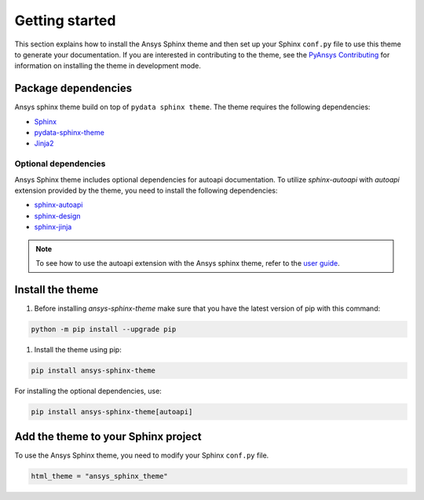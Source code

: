 .. _ref_getting_started:

Getting started
###############

This section explains how to install the Ansys Sphinx theme and then set up your
Sphinx ``conf.py`` file to use this theme to generate your documentation.
If you are interested in contributing to the theme, see the `PyAnsys Contributing <Pyansys_contributing>`_ for
information on installing the theme in development mode.

Package dependencies
====================
Ansys sphinx theme build on top of ``pydata sphinx theme``.
The theme requires the following dependencies:

- `Sphinx <Sphinx_PyPI_>`_
- `pydata-sphinx-theme <PyData_PyPI_>`_
- `Jinja2 <Jinja2_PyPI_>`_

Optional dependencies
---------------------
Ansys Sphinx theme includes optional dependencies for autoapi documentation.
To utilize `sphinx-autoapi` with `autoapi` extension provided by the theme,
you need to install the following dependencies:

- `sphinx-autoapi <Sphinx_AutoAPI_PyPI_>`_
- `sphinx-design <Sphinx_Design_PyPI_>`_
- `sphinx-jinja <Sphinx_Jinja_PyPI_>`_

.. note::
   To see how to use the autoapi extension with the Ansys sphinx theme, refer to the
   `user guide <autoapi>`_.

Install the theme
=================

#. Before installing `ansys-sphinx-theme` make sure that you have the latest version of pip with this command:

.. code::

   python -m pip install --upgrade pip

#. Install the theme using pip:

.. code::

   pip install ansys-sphinx-theme

For installing the optional dependencies, use:

.. code::

   pip install ansys-sphinx-theme[autoapi]


Add the theme to your Sphinx project
=====================================

To use the Ansys Sphinx theme, you need to modify your Sphinx ``conf.py`` file.

.. code:: python

   html_theme = "ansys_sphinx_theme"

.. _Sphinx: https://www.sphinx-doc.org/en/master/
.. _Sphinx_PyPI: https://pypi.org/project/Sphinx/
.. _PyData_PyPI: https://pypi.org/project/pydata-sphinx-theme/
.. _Jinja2_PyPI: https://pypi.org/project/Jinja2/
.. _Sphinx_AutoAPI_PyPI: https://pypi.org/project/sphinx-autoapi/
.. _Sphinx_Design_PyPI: https://pypi.org/project/sphinx-design/
.. _Sphinx_Jinja_PyPI: https://pypi.org/project/sphinx-jinja/
.. _pip: https://pypi.org/project/pip/
.. _Pyansys_contributing: https://dev.docs.pyansys.com/how-to/contributing.html